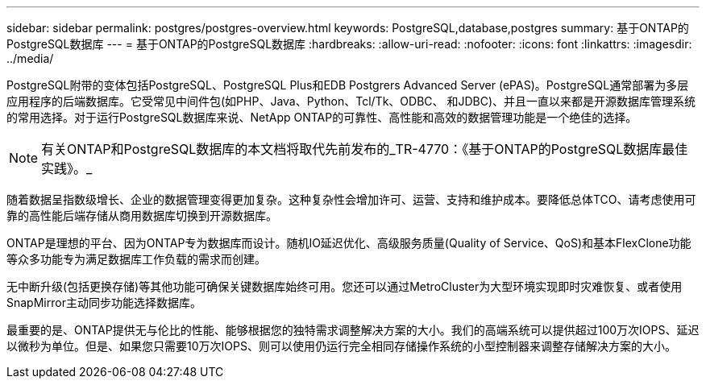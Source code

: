 ---
sidebar: sidebar 
permalink: postgres/postgres-overview.html 
keywords: PostgreSQL,database,postgres 
summary: 基于ONTAP的PostgreSQL数据库 
---
= 基于ONTAP的PostgreSQL数据库
:hardbreaks:
:allow-uri-read: 
:nofooter: 
:icons: font
:linkattrs: 
:imagesdir: ../media/


[role="lead"]
PostgreSQL附带的变体包括PostgreSQL、PostgreSQL Plus和EDB Postgrers Advanced Server (ePAS)。PostgreSQL通常部署为多层应用程序的后端数据库。它受常见中间件包(如PHP、Java、Python、Tcl/Tk、ODBC、 和JDBC)、并且一直以来都是开源数据库管理系统的常用选择。对于运行PostgreSQL数据库来说、NetApp ONTAP的可靠性、高性能和高效的数据管理功能是一个绝佳的选择。


NOTE: 有关ONTAP和PostgreSQL数据库的本文档将取代先前发布的_TR-4770：《基于ONTAP的PostgreSQL数据库最佳实践》。_

随着数据呈指数级增长、企业的数据管理变得更加复杂。这种复杂性会增加许可、运营、支持和维护成本。要降低总体TCO、请考虑使用可靠的高性能后端存储从商用数据库切换到开源数据库。

ONTAP是理想的平台、因为ONTAP专为数据库而设计。随机IO延迟优化、高级服务质量(Quality of Service、QoS)和基本FlexClone功能等众多功能专为满足数据库工作负载的需求而创建。

无中断升级(包括更换存储)等其他功能可确保关键数据库始终可用。您还可以通过MetroCluster为大型环境实现即时灾难恢复、或者使用SnapMirror主动同步功能选择数据库。

最重要的是、ONTAP提供无与伦比的性能、能够根据您的独特需求调整解决方案的大小。我们的高端系统可以提供超过100万次IOPS、延迟以微秒为单位。但是、如果您只需要10万次IOPS、则可以使用仍运行完全相同存储操作系统的小型控制器来调整存储解决方案的大小。
